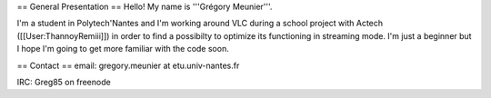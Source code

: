 == General Presentation == Hello! My name is '''Grégory Meunier'''.

I'm a student in Polytech'Nantes and I'm working around VLC during a
school project with Actech ([[User:ThannoyRemiii]]) in order to find a
possibilty to optimize its functioning in streaming mode. I'm just a
beginner but I hope I'm going to get more familiar with the code soon.

== Contact == email: gregory.meunier at etu.univ-nantes.fr

IRC: Greg85 on freenode
